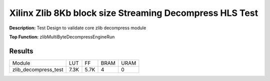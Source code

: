 Xilinx Zlib 8Kb block size Streaming Decompress HLS Test
========================================================

**Description:** Test Design to validate core zlib decompress module

**Top Function:** zlibMultiByteDecompressEngineRun

Results
-------

======================== ========= ========= ===== ===== 
Module                   LUT       FF        BRAM  URAM 
zlib_decompress_test     7.3K      5.7K      4     0 
======================== ========= ========= ===== ===== 